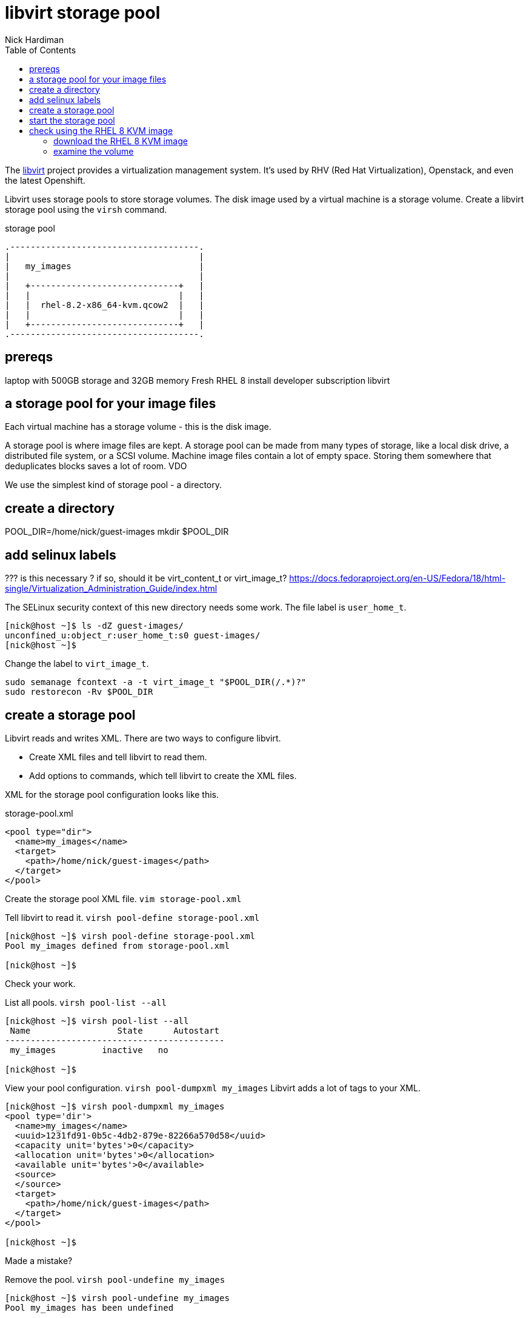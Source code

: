 
= libvirt storage pool
Nick Hardiman 
:source-highlighter: pygments
:toc: 

The https://libvirt.org/[libvirt] project provides a virtualization management system. 
It's used by RHV (Red Hat Virtualization), Openstack, and even the latest Openshift.

Libvirt uses storage pools to store storage volumes. 
The disk image used by a virtual machine is a storage volume. 
Create a libvirt storage pool using the ``virsh`` command. 

storage pool 

[a2s,libvirt-storage-pool-1]
....
.-------------------------------------.
|                                     |    
|   my_images                         |    
|                                     |    
|   +-----------------------------+   |    
|   |                             |   |   
|   |  rhel-8.2-x86_64-kvm.qcow2  |   |
|   |                             |   |  
|   +-----------------------------+   |  
.-------------------------------------.  
....



== prereqs 

laptop with 500GB storage and 32GB memory 
Fresh RHEL 8 install 
developer subscription 
libvirt


== a storage pool for your image files  

Each virtual machine has a storage volume - this is the disk image.

A storage pool is where image files are kept. 
A storage pool can be made from many types of storage, 
like a local disk drive, a distributed file system, or a SCSI volume.
Machine image files contain a lot of empty space. 
Storing them somewhere that deduplicates blocks saves a lot of room. 
VDO 

We use the simplest kind of storage pool - a directory.



== create a directory 


POOL_DIR=/home/nick/guest-images
mkdir $POOL_DIR

== add selinux labels 

???
is this necessary ?
if so, should it be virt_content_t or virt_image_t?
https://docs.fedoraproject.org/en-US/Fedora/18/html-single/Virtualization_Administration_Guide/index.html

The SELinux security context of this new directory needs some work. 
The file label is ``user_home_t``.

[source,console]
----
[nick@host ~]$ ls -dZ guest-images/
unconfined_u:object_r:user_home_t:s0 guest-images/
[nick@host ~]$ 
----

Change the label to ``virt_image_t``.

```
sudo semanage fcontext -a -t virt_image_t "$POOL_DIR(/.*)?"
sudo restorecon -Rv $POOL_DIR
```


== create a storage pool 

Libvirt reads and writes XML. 
There are two ways to configure libvirt. 

* Create XML files and tell libvirt to read them.
* Add options to commands, which tell libvirt to create the XML files.


XML for the storage pool configuration looks like this.

.storage-pool.xml
[source,xml]
----
<pool type="dir">
  <name>my_images</name>
  <target>
    <path>/home/nick/guest-images</path>
  </target>
</pool>
----

Create the storage pool XML file. ``vim storage-pool.xml``

Tell libvirt to read it. ``virsh pool-define storage-pool.xml``

[source,console]
----
[nick@host ~]$ virsh pool-define storage-pool.xml
Pool my_images defined from storage-pool.xml

[nick@host ~]$ 
----

Check your work. 

List all pools. ``virsh pool-list --all``

[source,console]
....
[nick@host ~]$ virsh pool-list --all
 Name                 State      Autostart 
-------------------------------------------
 my_images         inactive   no        

[nick@host ~]$ 
....

View your pool configuration. ``virsh pool-dumpxml my_images``
Libvirt adds a lot of tags to your XML.

[source,console]
----
[nick@host ~]$ virsh pool-dumpxml my_images
<pool type='dir'>
  <name>my_images</name>
  <uuid>1231fd91-0b5c-4db2-879e-82266a570d58</uuid>
  <capacity unit='bytes'>0</capacity>
  <allocation unit='bytes'>0</allocation>
  <available unit='bytes'>0</available>
  <source>
  </source>
  <target>
    <path>/home/nick/guest-images</path>
  </target>
</pool>

[nick@host ~]$ 
----


Made a mistake? 

Remove the pool. ``virsh pool-undefine my_images``

[source,console]
----
[nick@host ~]$ virsh pool-undefine my_images
Pool my_images has been undefined

[nick@host ~]$ 
----



== start the storage pool 

A pool is either active or inactive. 
An active pool is one being managed by libvirt. 

before 

[source,console]
----
[nick@host ~]$ virsh pool-info my_images
Name:           my_images
UUID:           1231fd91-0b5c-4db2-879e-82266a570d58
State:          inactive
Persistent:     yes
Autostart:      no

[nick@host ~]$ 
----

Start the pool. 

[source,console]
----
[nick@host ~]$ virsh pool-start my_images
error: Failed to start pool my_images
error: Requested operation is not valid: storage pool 'my_images' is already active

[nick@host ~]$ 
----

after 

[source,console]
----
[nick@host ~]$ virsh pool-info my_images
Name:           my_images
UUID:           1231fd91-0b5c-4db2-879e-82266a570d58
State:          running
Persistent:     yes
Autostart:      no
Capacity:       398.85 GiB
Allocation:     2.83 GiB
Available:      396.02 GiB

[nick@host ~]$ 
----

Make the change permanent. 

[source,console]
----
[nick@host ~]$ virsh pool-autostart my_images
Pool my_images marked as autostarted

[nick@host ~]$ 
----

The opposite of ``pool-start`` is not ``pool-stop``, it's ``pool-destroy``. 
It's not as terminal as it sounds. 

[source,console]
----
[nick@host ~]$ virsh pool-destroy my_images
Pool my_images destroyed

[nick@host ~]$ 
----


== check using the RHEL 8 KVM image

Red Hat provide a disk image that's ready to use.  
The file rhel-8.2-x86_64-kvm.qcow2 is a small 1GB file (well, small for a disk image). 
It's a minimal install, with no graphical desktop and no extra space.

This disk image is  
https://access.redhat.com/documentation/en-us/red_hat_enterprise_linux/7/html/virtualization_deployment_and_administration_guide/sect-using_qemu_img-supported_qemu_img_formats[qcow2 (QEMU v2) format]. 
Libvirt knows how to create a virtual machine using this kind of image. 


=== download the RHEL 8 KVM image  

The https://access.redhat.com/downloads/content/479/ver=/rhel---8/8.2/x86_64/product-software[download page for RHEL 8]

This page also contains a tiny boot ISO and a big install DVD. 
For more information, check out the https://access.redhat.com/solutions/104063[Understanding the various RHEL .iso files] page. 

Download this KVM image and copy to the ``guest_images`` directory. 


=== examine the volume

List all volumes. 

[source,console]
....
[nick@host ~]$ virsh vol-list my_images
 Name                 Path                                    
------------------------------------------------------------------------------
 rhel-8.2-x86_64-kvm.qcow2 /home/nick/guest-images/rhel-8.2-x86_64-kvm.qcow2

[nick@host ~]$ 
....


View configuration. 

[source,console]
....
[nick@host ~]$ virsh vol-dumpxml /home/nick/guest-images/rhel-8.2-x86_64-kvm.qcow2
<volume type='file'>
  <name>rhel-8.2-x86_64-kvm.qcow2</name>
  <key>/home/nick/guest-images/rhel-8.2-x86_64-kvm.qcow2</key>
  <source>
  </source>
  <capacity unit='bytes'>10737418240</capacity>
  <allocation unit='bytes'>1159135232</allocation>
  <physical unit='bytes'>1159135232</physical>
  <target>
    <path>/home/nick/guest-images/rhel-8.2-x86_64-kvm.qcow2</path>
    <format type='qcow2'/>
    <permissions>
      <mode>0644</mode>
      <owner>1001</owner>
      <group>1001</group>
      <label>system_u:object_r:virt_content_t:s0</label>
    </permissions>
    <timestamps>
      <atime>1589796842.263124665</atime>
      <mtime>1589554084.043738969</mtime>
      <ctime>1589556374.334125412</ctime>
    </timestamps>
  </target>
</volume>

[nick@host ~]$ 
....
